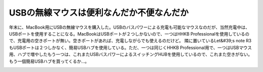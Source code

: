 ﻿USBの無線マウスは便利なんだか不便なんだか
############################################


年末に、MacBook用にUSBの無線マウスを購入した。USBのバスパワーによる充電も可能なマウスなのだが、当然充電中は、USBポートを使用することになる。MacBookはUSBポートが２つしかないので、一つはHHKB Professionalを使用しているので、充電用の空きポートが無い。空きポートがあれば、充電しながらでも使えるのだけど。
隣に置いているLet&#39;s note R3もUSBポートは２つしかなく、簡易USBハブを使用している。ただ、一つは同じくHHKB Professional用で、一つはUSBマウス用、ハブで増やしたもう一つは、これまたUSBバスパワーによるスイッチングHUBを使用しているので、これまた空きがない。もう一個簡易USBハブを買ってくるか…。

.. image:: http://images-jp.amazon.com/images/G/09/icons/electronics/no-image-ce.gif
   :alt: USB充電式ワイヤレスマウス(ブラック) MA-WH67BK


.. image:: http://images-jp.amazon.com/images/P/B0001ZMUFC.09.THUMBZZZ.jpg
   :alt: PLANEX 8ポート 10/100M スイッチングハブ FX-08Mini


.. image:: http://images-jp.amazon.com/images/P/B00009KWI1.09.THUMBZZZ.jpg
   :alt: Happy Hacking Keyboard Professional




.. author:: mkouhei
.. categories:: MacBook, computer, 
.. tags::
.. comments::


